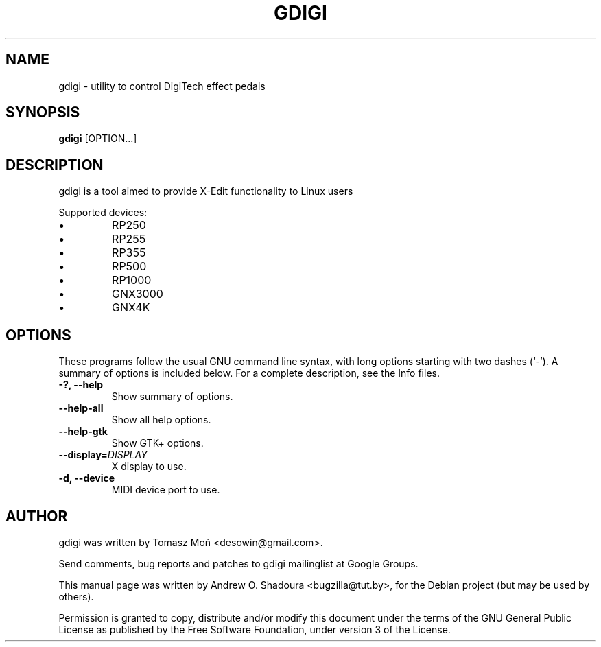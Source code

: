.\"                                      Hey, EMACS: -*- nroff -*-
.\" First parameter, NAME, should be all caps
.\" Second parameter, SECTION, should be 1-8, maybe w/ subsection
.\" other parameters are allowed: see man(7), man(1)
.TH GDIGI 1 "October 07, 2010"
.\" Please adjust this date whenever revising the manpage.
.\"
.\" Some roff macros, for reference:
.\" .nh        disable hyphenation
.\" .hy        enable hyphenation
.\" .ad l      left justify
.\" .ad b      justify to both left and right margins
.\" .nf        disable filling
.\" .fi        enable filling
.\" .br        insert line break
.\" .sp <n>    insert n+1 empty lines
.\" for manpage-specific macros, see man(7)
.SH NAME
gdigi \- utility to control DigiTech effect pedals
.SH SYNOPSIS
.B gdigi
.RI [OPTION...]
.SH DESCRIPTION
gdigi is a tool aimed to provide X-Edit functionality to Linux users
.PP
Supported devices:
.IP \(bu 
RP250
.IP \(bu
RP255
.IP \(bu 
RP355
.IP \(bu 
RP500
.IP \(bu 
RP1000
.IP \(bu
GNX3000
.IP \(bu 
GNX4K
.PP
.SH OPTIONS
These programs follow the usual GNU command line syntax, with long
options starting with two dashes (`\-').
A summary of options is included below.
For a complete description, see the Info files.
.TP
.B \-?, \-\-help
Show summary of options.
.TP
.B \-\-help\-all
Show all help options.
.TP
.B \-\-help\-gtk
Show GTK+ options.
.TP
.B \-\-display=\fIDISPLAY\fR
X display to use.
.TP
.B \-d, \-\-device
MIDI device port to use.
.SH AUTHOR
gdigi was written by Tomasz Moń <desowin@gmail.com>.
.PP
Send comments, bug reports and patches to gdigi
mailinglist at Google Groups.
.PP
This manual page was written by Andrew O. Shadoura <bugzilla@tut.by>,
for the Debian project (but may be used by others).
.PP
Permission is granted to copy, distribute and/or modify this document under the
terms of the GNU General Public License as published by the Free Software
Foundation, under version 3 of the License.

